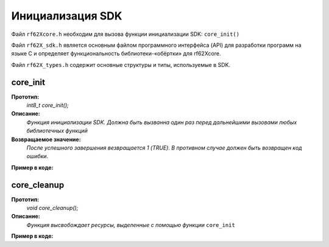 .. _rf62x_wrappers_c_init:

*******************************************************************************
Инициализация SDK
*******************************************************************************

Файл ``rf62Xcore.h`` необходим для вызова функции инициализации SDK: ``core_init()``

Файл ``rf62X_sdk.h`` является основным файлом программного интерфейса (API) для 
разработки программ на языке C и определяет функциональность библиотеки-«обёртки» 
для rf62Xcore. 

Файл ``rf62X_types.h`` содержит основные структуры и типы, используемые в SDK. 

**core_init**
===============================================================================

**Прототип:**
   *int8_t core_init();*

**Описание:**
   *Функция инициализации SDK. Должна быть вызванна один раз перед дальнейшими 
   вызовами любых библиотечных функций* 

**Возвращаемое значение:**
   *После успешного завершения везвращается 1 (TRUE). В противном случае должен быть* 
   *возвращен код ошибки.*

**Пример в коде:**

.. code-block:: c
   :emphasize-lines: 27

   /** @file rf62Xcore.h */

   /**
    * @brief core_init - Initialize sdk library
    * @details Must be called once before further calls to any
    * library functions
    *
    * @return 1 if success or error code.
    */
   int8_t core_init();

   ------------------------------------------------------------------------------

   /** @file main.c */

   #include <stdio.h>
   #include <stdlib.h>

   #include "rf62Xcore.h"
   #include "rf62X_sdk.h"
   #include "rf62X_types.h"

   int main()
   {

      // Initialize sdk library
      uint8_t is_init = core_init();

      if (is_init == 1)
         printf("SDK version: %s\n", sdk_version());
      else
      {
         printf("SDK initialization error: %s\n", is_init);
         return -1;
      }

      // some code...

   }



**core_cleanup**
===============================================================================

**Прототип:**
   *void core_cleanup();*

**Описание:**
   *Функция высвобождает ресурсы, выделенные с помощью функции* ``core_init`` 

**Пример в коде:**

.. code-block:: c
   :emphasize-lines: 28

   /** @file rf62Xcore.h */

   /**
    * @brief core_cleanup - Cleanup resources allocated
    * with core_init() function
    */
   void core_cleanup();

   ------------------------------------------------------------------------------

   /** @file main.c */

   #include <stdio.h>
   #include <stdlib.h>

   #include "rf62Xcore.h"
   #include "rf62X_sdk.h"
   #include "rf62X_types.h"

   int main()
   {
      // Initialize sdk library
      core_init();

      // some code...

      // Cleanup resources
      core_cleanup();  
   }



